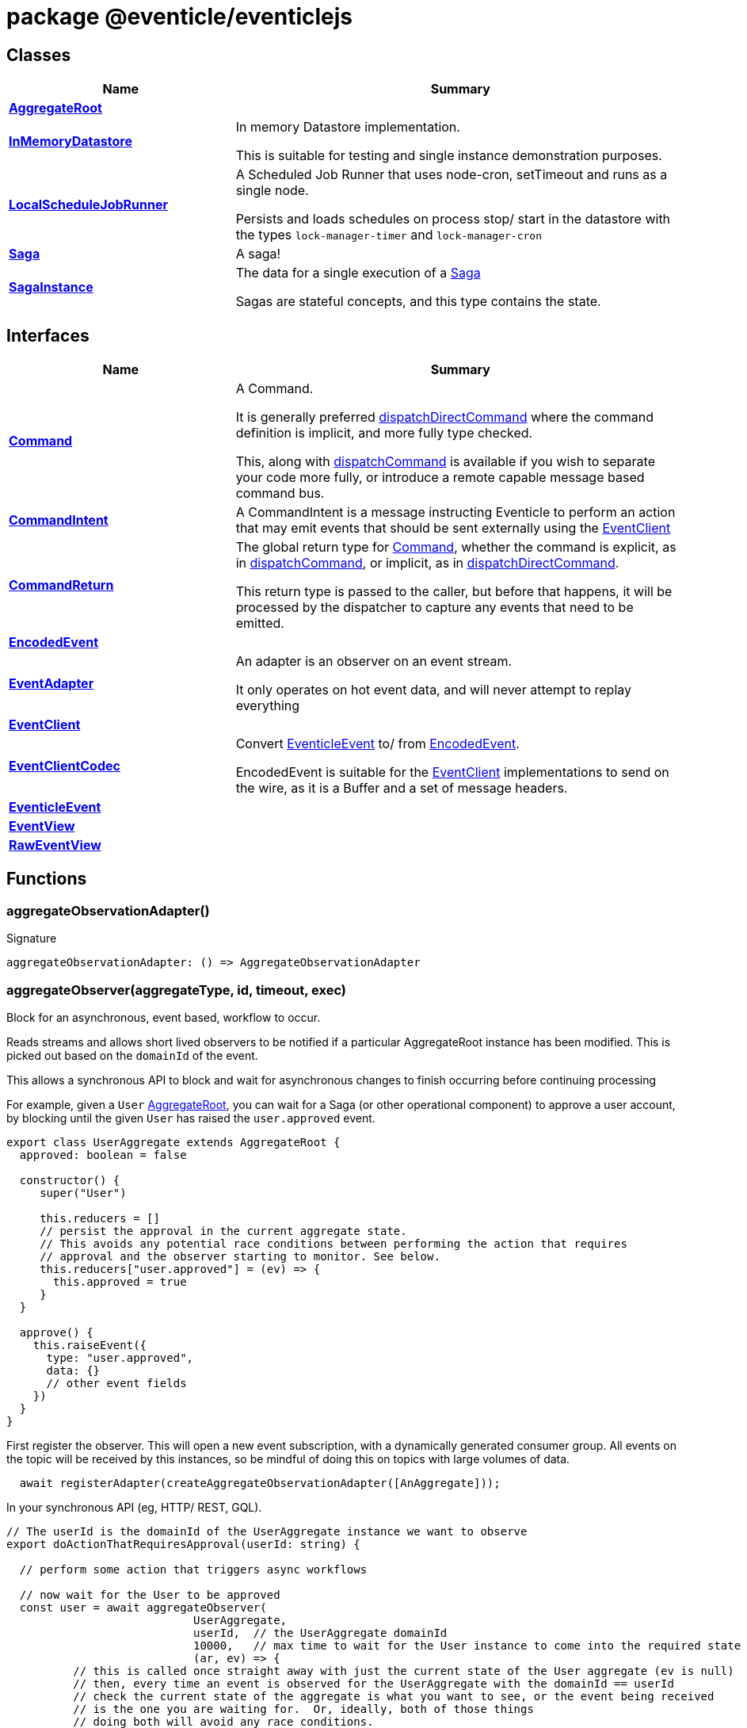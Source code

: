 = package @eventicle/eventiclejs





== Classes

[%header,cols="1,2",caption=""]
|===
|Name |Summary

s|xref:eventicle_eventiclejs_AggregateRoot_class.adoc[AggregateRoot]
|

s|xref:eventicle_eventiclejs_InMemoryDatastore_class.adoc[InMemoryDatastore]
|In memory Datastore implementation.

This is suitable for testing and single instance demonstration purposes.

s|xref:eventicle_eventiclejs_LocalScheduleJobRunner_class.adoc[LocalScheduleJobRunner]
|A Scheduled Job Runner that uses node-cron, setTimeout and runs as a single node.

Persists and loads schedules on process stop/ start in the datastore with the types `lock-manager-timer` and `lock-manager-cron`

s|xref:eventicle_eventiclejs_Saga_class.adoc[Saga]
|A saga!

s|xref:eventicle_eventiclejs_SagaInstance_class.adoc[SagaInstance]
|The data for a single execution of a xref:eventicle_eventiclejs_Saga_class.adoc[Saga]

Sagas are stateful concepts, and this type contains the state.
|===

== Interfaces

[%header,cols="1,2",caption=""]
|===
|Name |Summary

s|xref:eventicle_eventiclejs_Command_interface.adoc[Command]
|A Command.

It is generally preferred xref:eventicle_eventiclejs.adoc#eventicle_eventiclejs_dispatchDirectCommand_function_1[dispatchDirectCommand] where the command definition is implicit, and more fully type checked.

This, along with xref:eventicle_eventiclejs.adoc#eventicle_eventiclejs_dispatchCommand_function_1[dispatchCommand] is available if you wish to separate your code more fully, or introduce a remote capable message based command bus.

s|xref:eventicle_eventiclejs_CommandIntent_interface.adoc[CommandIntent]
|A CommandIntent is a message instructing Eventicle to perform an action that may emit events that should be sent externally using the xref:eventicle_eventiclejs_EventClient_interface.adoc[EventClient]

s|xref:eventicle_eventiclejs_CommandReturn_interface.adoc[CommandReturn]
|The global return type for xref:eventicle_eventiclejs_Command_interface.adoc[Command], whether the command is explicit, as in xref:eventicle_eventiclejs.adoc#eventicle_eventiclejs_dispatchCommand_function_1[dispatchCommand], or implicit, as in xref:eventicle_eventiclejs.adoc#eventicle_eventiclejs_dispatchDirectCommand_function_1[dispatchDirectCommand].

This return type is passed to the caller, but before that happens, it will be processed by the dispatcher to capture any events that need to be emitted.

s|xref:eventicle_eventiclejs_EncodedEvent_interface.adoc[EncodedEvent]
|

s|xref:eventicle_eventiclejs_EventAdapter_interface.adoc[EventAdapter]
|An adapter is an observer on an event stream.

It only operates on hot event data, and will never attempt to replay everything

s|xref:eventicle_eventiclejs_EventClient_interface.adoc[EventClient]
|

s|xref:eventicle_eventiclejs_EventClientCodec_interface.adoc[EventClientCodec]
|Convert xref:eventicle_eventiclejs_EventicleEvent_interface.adoc[EventicleEvent] to/ from xref:eventicle_eventiclejs_EncodedEvent_interface.adoc[EncodedEvent].

EncodedEvent is suitable for the xref:eventicle_eventiclejs_EventClient_interface.adoc[EventClient] implementations to send on the wire, as it is a Buffer and a set of message headers.

s|xref:eventicle_eventiclejs_EventicleEvent_interface.adoc[EventicleEvent]
|

s|xref:eventicle_eventiclejs_EventView_interface.adoc[EventView]
|

s|xref:eventicle_eventiclejs_RawEventView_interface.adoc[RawEventView]
|
|===

== Functions

[id="eventicle_eventiclejs_aggregateObservationAdapter_function_1"]
=== aggregateObservationAdapter()

========






.Signature
[source,typescript]
----
aggregateObservationAdapter: () => AggregateObservationAdapter
----

========
[id="eventicle_eventiclejs_aggregateObserver_function_1"]
=== aggregateObserver(aggregateType, id, timeout, exec)

========

Block for an asynchronous, event based, workflow to occur.

Reads streams and allows short lived observers to be notified if a particular AggregateRoot instance has been modified. This is picked out based on the `domainId` of the event.

This allows a synchronous API to block and wait for asynchronous changes to finish occurring before continuing processing

For example, given a `User` xref:eventicle_eventiclejs_AggregateRoot_class.adoc[AggregateRoot], you can wait for a Saga (or other operational component) to approve a user account, by blocking until the given `User` has raised the `user.approved` event.

```
export class UserAggregate extends AggregateRoot {
  approved: boolean = false

  constructor() {
     super("User")

     this.reducers = []
     // persist the approval in the current aggregate state.
     // This avoids any potential race conditions between performing the action that requires
     // approval and the observer starting to monitor. See below.
     this.reducers["user.approved"] = (ev) => {
       this.approved = true
     }
  }

  approve() {
    this.raiseEvent({
      type: "user.approved",
      data: {}
      // other event fields
    })
  }
}
```
First register the observer. This will open a new event subscription, with a dynamically generated consumer group. All events on the topic will be received by this instances, so be mindful of doing this on topics with large volumes of data.

```
  await registerAdapter(createAggregateObservationAdapter([AnAggregate]));
```
In your synchronous API (eg, HTTP/ REST, GQL).

```
// The userId is the domainId of the UserAggregate instance we want to observe
export doActionThatRequiresApproval(userId: string) {

  // perform some action that triggers async workflows

  // now wait for the User to be approved
  const user = await aggregateObserver(
                            UserAggregate,
                            userId,  // the UserAggregate domainId
                            10000,   // max time to wait for the User instance to come into the required state
                            (ar, ev) => {
          // this is called once straight away with just the current state of the User aggregate (ev is null)
          // then, every time an event is observed for the UserAggregate with the domainId == userId
          // check the current state of the aggregate is what you want to see, or the event being received
          // is the one you are waiting for.  Or, ideally, both of those things
          // doing both will avoid any race conditions.
     return ev && ev.type == "user.approved" || ar.approved
  });

  // user is now approved, or an Error has been thrown
  // perform any ops on the user as required.

}
```



.Parameters
[%header%footer,cols="2,3,4",caption=""]
|===
|Name |Type |Description

m|aggregateType
m|{
    new (...params: any[]): AR;
}
|

m|id
m|string
|

m|timeout
m|number
|

m|exec
m|(ar: AR, event?: xref:eventicle_eventiclejs_EventicleEvent_interface.adoc[EventicleEvent]) =&gt; boolean
|

s|Returns
m|Promise&lt;AR&gt;
|
|===

.Signature
[source,typescript]
----
export declare function aggregateObserver<AR extends AggregateRoot>(aggregateType: {
    new (...params: any[]): AR;
}, id: string, timeout: number, exec: (ar: AR, event?: EventicleEvent) => boolean): Promise<AR>;
----

========
[id="eventicle_eventiclejs_allSagaInstances_function_1"]
=== allSagaInstances(workspaceId)

========





.Parameters
[%header%footer,cols="2,3,4",caption=""]
|===
|Name |Type |Description

m|workspaceId
m|string
|

s|Returns
m|Promise&lt;xref:eventicle_eventiclejs_SagaInstance_class.adoc[SagaInstance]&lt;any, any&gt;[]&gt;
|
|===

.Signature
[source,typescript]
----
export declare function allSagaInstances(workspaceId?: string): Promise<SagaInstance<any, any>[]>;
----

========
[id="eventicle_eventiclejs_allSagas_function_1"]
=== allSagas()

========






.Signature
[source,typescript]
----
export declare function allSagas(): Promise<Saga<any, any>[]>;
----

========
[id="eventicle_eventiclejs_apm_apmJoinEvent_function_1"]
=== apm.apmJoinEvent(event, name, type, subtype)

========

Will join the APM transaction that is stamped in the event header - `apmTrace`

This will generate a new span within the APM transaction.



.Parameters
[%header%footer,cols="2,3,4",caption=""]
|===
|Name |Type |Description

m|event
m|xref:eventicle_eventiclejs_EventicleEvent_interface.adoc[EventicleEvent]
|the event to join the APM trace on

m|name
m|string
|The name of the APM transaction

m|type
m|string
|the APM type

m|subtype
m|string
|the APM subtype

s|Returns
m|void
|
|===

.Signature
[source,typescript]
----
export declare function apmJoinEvent(event: EventicleEvent, name: string, type: string, subtype: string): void;
----

========
[id="eventicle_eventiclejs_connectBroker_function_1"]
=== connectBroker(config)

========





.Parameters
[%header%footer,cols="2,3,4",caption=""]
|===
|Name |Type |Description

m|config
m|KafkaConfig
|

s|Returns
m|Promise&lt;void&gt;
|
|===

.Signature
[source,typescript]
----
export declare function connectBroker(config: KafkaConfig): Promise<void>;
----

========
[id="eventicle_eventiclejs_consumeFullEventLog_function_1"]
=== consumeFullEventLog(stream)

========

Will cold replay the entire event stream into a list.

Mostly useful for testing, use against long running event streams/ Kafka will blow your local memory!



.Parameters
[%header%footer,cols="2,3,4",caption=""]
|===
|Name |Type |Description

m|stream
m|string
|The event stream to cold replay

s|Returns
m|Promise&lt;xref:eventicle_eventiclejs_EventicleEvent_interface.adoc[EventicleEvent][]&gt;
|
|===

.Signature
[source,typescript]
----
export declare function consumeFullEventLog(stream: string): Promise<EventicleEvent[]>;
----

========
[id="eventicle_eventiclejs_createAggregateObservationAdapter_function_1"]
=== createAggregateObservationAdapter(aggregates)

========

Create a new EventAdapter with a dynamic Consumer group id that will subscribe to the topics for the given AggregateRoots



.Parameters
[%header%footer,cols="2,3,4",caption=""]
|===
|Name |Type |Description

m|aggregates
m|{
    new (): AR;
}[]
|the list of aggregate roots to observe. Their topic names will be extracted.

s|Returns
m|\~AggregateObservationAdapter
|
|===

.Signature
[source,typescript]
----
export declare function createAggregateObservationAdapter<AR extends AggregateRoot>(aggregates: {
    new (): AR;
}[]): AggregateObservationAdapter;
----

========
[id="eventicle_eventiclejs_dispatchCommand_function_1"]
=== dispatchCommand(commandIntent)

========

This will lookup a pre-registered xref:eventicle_eventiclejs_Command_interface.adoc[Command] from the , then execute the command with the given payload.

It is generally preferred xref:eventicle_eventiclejs.adoc#eventicle_eventiclejs_dispatchDirectCommand_function_1[dispatchDirectCommand] where the command definition is implicit, and more fully type checked.

This, along with xref:eventicle_eventiclejs.adoc#eventicle_eventiclejs_dispatchCommand_function_1[dispatchCommand] is available if you wish to separate your code more fully, or introduce a remote capable message based command bus.



.Parameters
[%header%footer,cols="2,3,4",caption=""]
|===
|Name |Type |Description

m|commandIntent
m|xref:eventicle_eventiclejs_CommandIntent_interface.adoc[CommandIntent]&lt;T&gt;
|

s|Returns
m|Promise&lt;xref:eventicle_eventiclejs_CommandReturn_interface.adoc[CommandReturn]&lt;T&gt;&gt;
|
|===

.Signature
[source,typescript]
----
export declare function dispatchCommand<T>(commandIntent: CommandIntent<T>): Promise<CommandReturn<T>>;
----

========
[id="eventicle_eventiclejs_dispatchDirectCommand_function_1"]
=== dispatchDirectCommand(command, streamToEmit)

========

Dispatch a command directly, without a CommandIntent message in between.

Cannot be distributed or load balanced, but requires less boilerplate.



.Parameters
[%header%footer,cols="2,3,4",caption=""]
|===
|Name |Type |Description

m|command
m|() =&gt; Promise&lt;xref:eventicle_eventiclejs_CommandReturn_interface.adoc[CommandReturn]&lt;T&gt;&gt;
|

m|streamToEmit
m|string
|

s|Returns
m|Promise&lt;T&gt;
|
|===

.Signature
[source,typescript]
----
export declare function dispatchDirectCommand<T>(command: () => Promise<CommandReturn<T>>, streamToEmit: string): Promise<T>;
----

========
[id="eventicle_eventiclejs_eventClient_function_1"]
=== eventClient()

========






.Signature
[source,typescript]
----
export declare function eventClient(): EventClient;
----

========
[id="eventicle_eventiclejs_eventClientCodec_function_1"]
=== eventClientCodec()

========






.Signature
[source,typescript]
----
export declare function eventClientCodec(): EventClientCodec;
----

========
[id="eventicle_eventiclejs_eventClientOnDatastore_function_1"]
=== eventClientOnDatastore()

========

This is a test capable event client.

It fully implements the event client semantics, and persists its events into the given data store.

Good to pair with the InMemDataStore for testing and local dev usage.

Not recommended for production (really!), as you disable any possibility of distribution




.Signature
[source,typescript]
----
export declare function eventClientOnDatastore(): EventClient;
----

========
[id="eventicle_eventiclejs_eventClientOnKafka_function_1"]
=== eventClientOnKafka(config, consumerConfig)

========





.Parameters
[%header%footer,cols="2,3,4",caption=""]
|===
|Name |Type |Description

m|config
m|KafkaConfig
|

m|consumerConfig
m|\~ConsumerConfigFactory
|

s|Returns
m|Promise&lt;xref:eventicle_eventiclejs_EventClient_interface.adoc[EventClient]&gt;
|
|===

.Signature
[source,typescript]
----
export declare function eventClientOnKafka(config: KafkaConfig, consumerConfig?: ConsumerConfigFactory): Promise<EventClient>;
----

========
[id="eventicle_eventiclejs_eventSourceName_function_1"]
=== eventSourceName()

========






.Signature
[source,typescript]
----
export declare function eventSourceName(): string;
----

========
[id="eventicle_eventiclejs_metrics_function_1"]
=== metrics()

========






.Signature
[source,typescript]
----
export declare function metrics(): {
    "view-latency": any;
    "adapter-latency": any;
    "saga-latency": any;
};
----

========
[id="eventicle_eventiclejs_registerAdapter_function_1"]
=== registerAdapter(adapter)

========

This will connect the given EventAdapter to event streams.

An EventAdapter is a `hot` subscription, and will receive events emitted after it first connects.

If it is offline for a period, the backing event store (eg, Kafka) will allow the adapter to reconnect and pick up from where it had previous processed up to.



.Parameters
[%header%footer,cols="2,3,4",caption=""]
|===
|Name |Type |Description

m|adapter
m|xref:eventicle_eventiclejs_EventAdapter_interface.adoc[EventAdapter]
|

s|Returns
m|Promise&lt;\~EventSubscriptionControl&gt;
|
|===

.Signature
[source,typescript]
----
export declare function registerAdapter(adapter: EventAdapter): Promise<EventSubscriptionControl>;
----

========
[id="eventicle_eventiclejs_registerCommand_function_1"]
=== registerCommand(command)

========





.Parameters
[%header%footer,cols="2,3,4",caption=""]
|===
|Name |Type |Description

m|command
m|xref:eventicle_eventiclejs_Command_interface.adoc[Command]&lt;I, O&gt;
|

s|Returns
m|void
|
|===

.Signature
[source,typescript]
----
export declare function registerCommand<I, O>(command: Command<I, O>): void;
----

========
[id="eventicle_eventiclejs_registerRawView_function_1"]
=== registerRawView(view)

========

Will register a raw event view

This subscribes it to the appropriate event streams. For every event received, handeEvent will be called.

Events are not processed through the xref:eventicle_eventiclejs_EventClientCodec_interface.adoc[EventClientCodec], and so are observed encoded as an xref:eventicle_eventiclejs_EncodedEvent_interface.adoc[EncodedEvent]

This can be useful if you want to persist the event in a raw form, as a binary encoded stream.



.Parameters
[%header%footer,cols="2,3,4",caption=""]
|===
|Name |Type |Description

m|view
m|xref:eventicle_eventiclejs_RawEventView_interface.adoc[RawEventView]
|The View to subscribe to event streams

s|Returns
m|Promise&lt;\~EventSubscriptionControl&gt;
|
|===

.Signature
[source,typescript]
----
export declare function registerRawView(view: RawEventView): Promise<EventSubscriptionControl>;
----

========
[id="eventicle_eventiclejs_registerSaga_function_1"]
=== registerSaga(saga)

========





.Parameters
[%header%footer,cols="2,3,4",caption=""]
|===
|Name |Type |Description

m|saga
m|xref:eventicle_eventiclejs_Saga_class.adoc[Saga]&lt;TimeoutNames, Y&gt;
|

s|Returns
m|Promise&lt;\~EventSubscriptionControl&gt;
|
|===

.Signature
[source,typescript]
----
export declare function registerSaga<TimeoutNames, Y>(saga: Saga<TimeoutNames, Y>): Promise<EventSubscriptionControl>;
----

========
[id="eventicle_eventiclejs_registerView_function_1"]
=== registerView(view)

========





.Parameters
[%header%footer,cols="2,3,4",caption=""]
|===
|Name |Type |Description

m|view
m|xref:eventicle_eventiclejs_EventView_interface.adoc[EventView]
|

s|Returns
m|Promise&lt;\~EventSubscriptionControl&gt;
|
|===

.Signature
[source,typescript]
----
export declare function registerView(view: EventView): Promise<EventSubscriptionControl>;
----

========
[id="eventicle_eventiclejs_removeAllSagas_function_1"]
=== removeAllSagas()

========






.Signature
[source,typescript]
----
export declare function removeAllSagas(): Promise<void>;
----

========
[id="eventicle_eventiclejs_saga_function_1"]
=== saga(name)

========





.Parameters
[%header%footer,cols="2,3,4",caption=""]
|===
|Name |Type |Description

m|name
m|string
|

s|Returns
m|xref:eventicle_eventiclejs_Saga_class.adoc[Saga]&lt;TimeoutNames, SagaInstanceData&gt;
|
|===

.Signature
[source,typescript]
----
export declare function saga<TimeoutNames, SagaInstanceData>(name: string): Saga<TimeoutNames, SagaInstanceData>;
----

========
[id="eventicle_eventiclejs_scheduler_function_1"]
=== scheduler()

========






.Signature
[source,typescript]
----
export declare function scheduler(): ScheduleJobRunner;
----

========
[id="eventicle_eventiclejs_setEventClient_function_1"]
=== setEventClient(cl)

========





.Parameters
[%header%footer,cols="2,3,4",caption=""]
|===
|Name |Type |Description

m|cl
m|xref:eventicle_eventiclejs_EventClient_interface.adoc[EventClient]
|

s|Returns
m|void
|
|===

.Signature
[source,typescript]
----
export declare function setEventClient(cl: EventClient): void;
----

========
[id="eventicle_eventiclejs_setEventClientCodec_function_1"]
=== setEventClientCodec(cl)

========





.Parameters
[%header%footer,cols="2,3,4",caption=""]
|===
|Name |Type |Description

m|cl
m|xref:eventicle_eventiclejs_EventClientCodec_interface.adoc[EventClientCodec]
|

s|Returns
m|void
|
|===

.Signature
[source,typescript]
----
export declare function setEventClientCodec(cl: EventClientCodec): void;
----

========
[id="eventicle_eventiclejs_setEventSourceName_function_1"]
=== setEventSourceName(name)

========





.Parameters
[%header%footer,cols="2,3,4",caption=""]
|===
|Name |Type |Description

m|name
m|string
|

s|Returns
m|void
|
|===

.Signature
[source,typescript]
----
export declare function setEventSourceName(name: string): void;
----

========
[id="eventicle_eventiclejs_setScheduler_function_1"]
=== setScheduler(scheduler)

========





.Parameters
[%header%footer,cols="2,3,4",caption=""]
|===
|Name |Type |Description

m|scheduler
m|ScheduleJobRunner
|

s|Returns
m|void
|
|===

.Signature
[source,typescript]
----
export declare function setScheduler(scheduler: ScheduleJobRunner): void;
----

========
